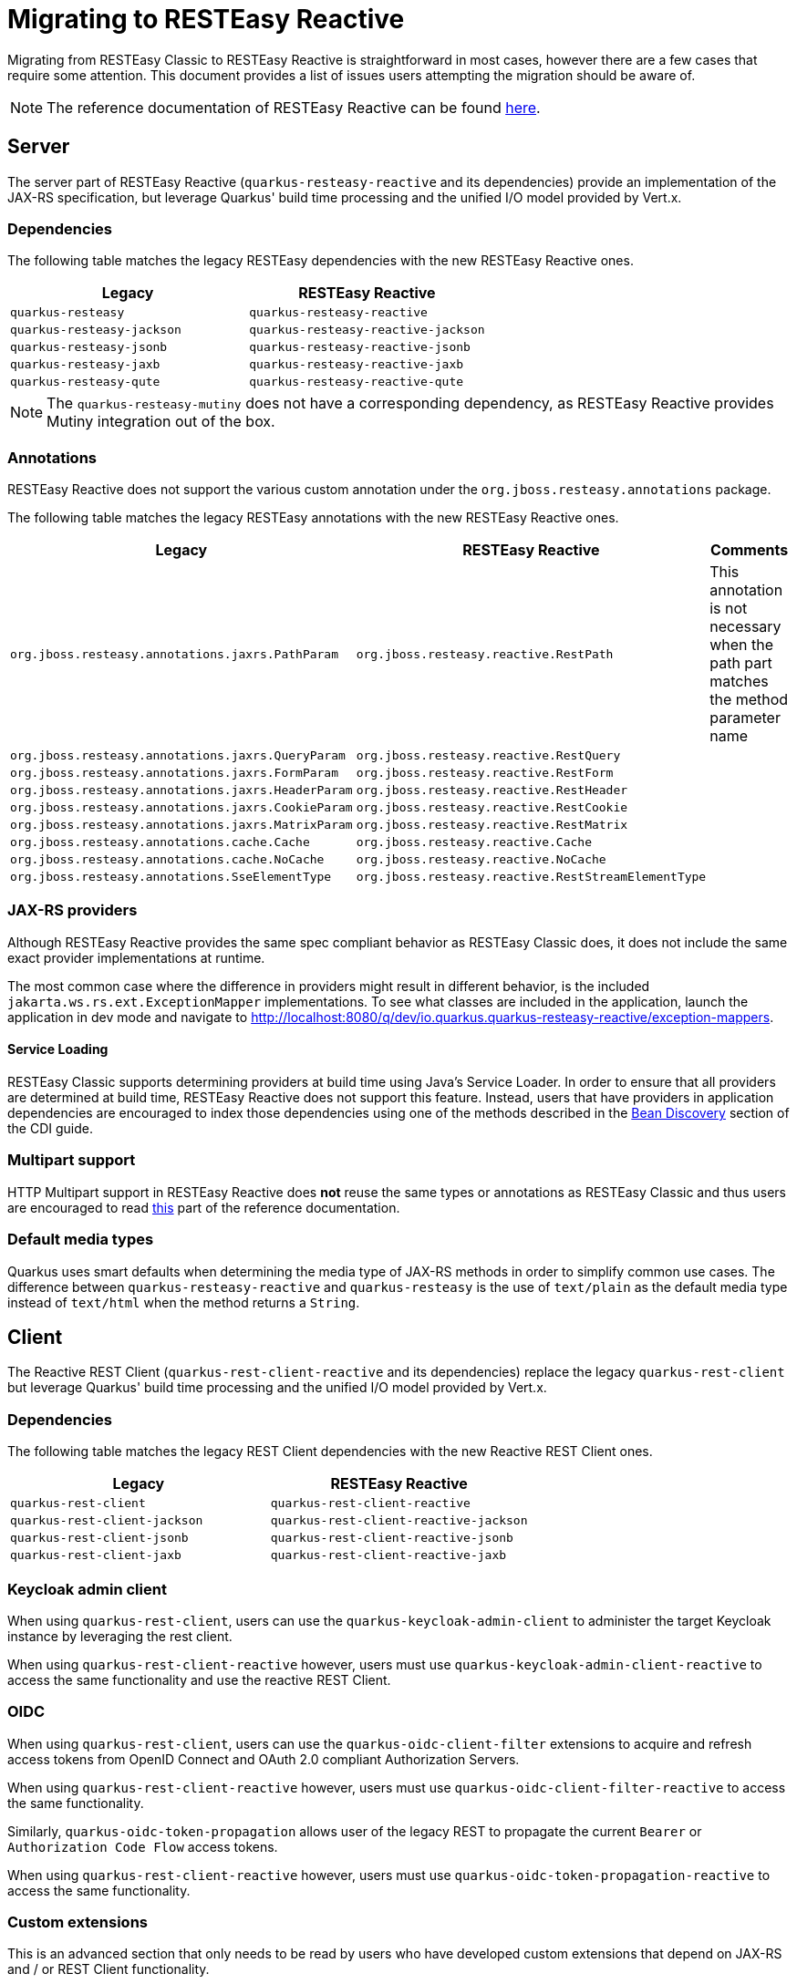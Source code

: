 ////
This file is maintained in the main Quarkus repository
and pull requests should be submitted there:
https://github.com/quarkusio/quarkus/tree/main/docs/src/main/asciidoc
////
= Migrating to RESTEasy Reactive

Migrating from RESTEasy Classic to RESTEasy Reactive is straightforward in most cases, however there are a few cases that require some attention.
This document provides a list of issues users attempting the migration should be aware of.

NOTE: The reference documentation of RESTEasy Reactive can be found xref:resteasy-reactive.adoc[here].

== Server

The server part of RESTEasy Reactive (`quarkus-resteasy-reactive` and its dependencies) provide an implementation of the JAX-RS specification, but leverage Quarkus' build time processing
and the unified I/O model provided by Vert.x.

=== Dependencies

The following table matches the legacy RESTEasy dependencies with the new RESTEasy Reactive ones.

|===
|Legacy |RESTEasy Reactive

|`quarkus-resteasy`
|`quarkus-resteasy-reactive`

|`quarkus-resteasy-jackson`
|`quarkus-resteasy-reactive-jackson`

|`quarkus-resteasy-jsonb`
|`quarkus-resteasy-reactive-jsonb`

|`quarkus-resteasy-jaxb`
|`quarkus-resteasy-reactive-jaxb`

|`quarkus-resteasy-qute`
|`quarkus-resteasy-reactive-qute`

|===

NOTE: The `quarkus-resteasy-mutiny` does not have a corresponding dependency, as RESTEasy Reactive provides Mutiny integration out of the box.

=== Annotations

RESTEasy Reactive does not support the various custom annotation under the `org.jboss.resteasy.annotations` package.

The following table matches the legacy RESTEasy annotations with the new RESTEasy Reactive ones.

|===
|Legacy |RESTEasy Reactive |Comments

|`org.jboss.resteasy.annotations.jaxrs.PathParam`
|`org.jboss.resteasy.reactive.RestPath`
|This annotation is not necessary when the path part matches the method parameter name

|`org.jboss.resteasy.annotations.jaxrs.QueryParam`
|`org.jboss.resteasy.reactive.RestQuery`
|

|`org.jboss.resteasy.annotations.jaxrs.FormParam`
|`org.jboss.resteasy.reactive.RestForm`
|

|`org.jboss.resteasy.annotations.jaxrs.HeaderParam`
|`org.jboss.resteasy.reactive.RestHeader`
|

|`org.jboss.resteasy.annotations.jaxrs.CookieParam`
|`org.jboss.resteasy.reactive.RestCookie`
|

|`org.jboss.resteasy.annotations.jaxrs.MatrixParam`
|`org.jboss.resteasy.reactive.RestMatrix`
|

|`org.jboss.resteasy.annotations.cache.Cache`
|`org.jboss.resteasy.reactive.Cache`
|

|`org.jboss.resteasy.annotations.cache.NoCache`
|`org.jboss.resteasy.reactive.NoCache`
|

|`org.jboss.resteasy.annotations.SseElementType`
|`org.jboss.resteasy.reactive.RestStreamElementType`
|

|===

=== JAX-RS providers

Although RESTEasy Reactive provides the same spec compliant behavior as RESTEasy Classic does, it does not include the same exact provider implementations at runtime.

The most common case where the difference in providers might result in different behavior, is the included `jakarta.ws.rs.ext.ExceptionMapper` implementations. To see what classes are included in the application, launch the application in dev mode and navigate to http://localhost:8080/q/dev/io.quarkus.quarkus-resteasy-reactive/exception-mappers.

==== Service Loading

RESTEasy Classic supports determining providers at build time using Java's Service Loader. In order to ensure that all providers are determined at build time,
RESTEasy Reactive does not support this feature. Instead, users that have providers in application dependencies are encouraged to index those dependencies
using one of the methods described in the xref:cdi-reference.adoc#bean_discovery[Bean Discovery] section of the CDI guide.

=== Multipart support

HTTP Multipart support in RESTEasy Reactive does **not** reuse the same types or annotations as RESTEasy Classic and thus users are encouraged to read <<resteasy-reactive#multipart,this>> part of the reference documentation.

=== Default media types

Quarkus uses smart defaults when determining the media type of JAX-RS methods in order to simplify common use cases.
The difference between `quarkus-resteasy-reactive` and `quarkus-resteasy` is the use of `text/plain` as the default media type instead of `text/html`
when the method returns a `String`.

== Client

The Reactive REST Client (`quarkus-rest-client-reactive` and its dependencies) replace the legacy `quarkus-rest-client` but leverage Quarkus' build time processing
and the unified I/O model provided by Vert.x.

=== Dependencies

The following table matches the legacy REST Client dependencies with the new Reactive REST Client ones.

|===
|Legacy |RESTEasy Reactive

|`quarkus-rest-client`
|`quarkus-rest-client-reactive`

|`quarkus-rest-client-jackson`
|`quarkus-rest-client-reactive-jackson`

|`quarkus-rest-client-jsonb`
|`quarkus-rest-client-reactive-jsonb`

|`quarkus-rest-client-jaxb`
|`quarkus-rest-client-reactive-jaxb`

|===

=== Keycloak admin client

When using `quarkus-rest-client`, users can use the `quarkus-keycloak-admin-client` to administer the target Keycloak instance
by leveraging the rest client.

When using `quarkus-rest-client-reactive` however, users must use `quarkus-keycloak-admin-client-reactive` to access the same functionality
and use the reactive REST Client.

=== OIDC

When using `quarkus-rest-client`, users can use the `quarkus-oidc-client-filter` extensions to acquire and refresh access tokens from OpenID Connect and OAuth 2.0 compliant Authorization Servers.

When using `quarkus-rest-client-reactive` however, users must use `quarkus-oidc-client-filter-reactive` to access the same functionality.

Similarly, `quarkus-oidc-token-propagation` allows user of the legacy REST to propagate the current `Bearer` or `Authorization Code Flow` access tokens.

When using `quarkus-rest-client-reactive` however, users must use `quarkus-oidc-token-propagation-reactive` to access the same functionality.

=== Custom extensions

This is an advanced section that only needs to be read by users who have developed custom extensions that depend on JAX-RS and / or REST Client functionality.

==== Dependencies

A first concern is whether custom extensions should depend on RESTEasy Reactive explicitly, or alternatively support both RESTEasy flavors and leave it to the user to decide.
If the extension is some general purpose extension, it probably makes sense to choose the latter option, while the former option is easiest to adopt when the custom
extension is used by a specific set of users / applications.

When opting for supporting both extensions, the deployment module of the custom extension will usually depend on the SPI modules - `quarkus-jaxrs-spi-deployment`, `quarkus-resteasy-common-spi`, `quarkus-resteasy-reactive-spi-deployment`,
while the runtime modules will have `optional` dependencies on the runtime modules of both RESTEasy flavors.

A couple good examples of how Quarkus uses this strategy to support both RESTEasy flavors in the core repository can be seen [here](https://github.com/quarkusio/quarkus/pull/21089) and [here](https://github.com/quarkusio/quarkus/pull/20874).

In general, it should not be needed to have two different versions of the custom extension to support both flavors. Such a choice is only strictly necessary if it is desired for the extension consumers (i.e. Quarkus applications) to not have to select a RESTEasy version themselves.

==== Resource and Provider discovery

Custom extensions that contain JAX-RS Resources, Providers or REST Client interfaces in their runtime modules and depend on Jandex indexing for
their discovery (for example because they have an empty `META-INF/beans.xml` file) don't have to perform any additional setup to make
these discoverable by RESTEasy Reactive.

==== Provider registration via Build Items

Extensions that register providers via build items use the `io.quarkus.resteasy.common.spi.ResteasyJaxrsProviderBuildItem` build item in RESTEasy Classic.
With RESTEasy Reactive however, extensions need to use specific build items, such as `io.quarkus.resteasy.reactive.spi.MessageBodyWriterBuildItem` and `io.quarkus.resteasy.reactive.spi.MessageBodyWriterBuildItem`.

==== REST Client

Any code that is run as part of a Quarkus application that used the REST Client, can safely use the Reactive REST Client, as all necessary setup for it has been done at the application's static-init phase.



